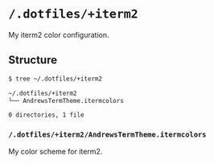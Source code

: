 * =/.dotfiles/+iterm2=
My iterm2 color configuration.

** Structure
#+BEGIN_SRC bash
$ tree ~/.dotfiles/+iterm2

~/.dotfiles/+iterm2
└── AndrewsTermTheme.itermcolors

0 directories, 1 file

#+END_SRC
*** =/.dotfiles/+iterm2/AndrewsTermTheme.itermcolors=
My color scheme for iterm2.